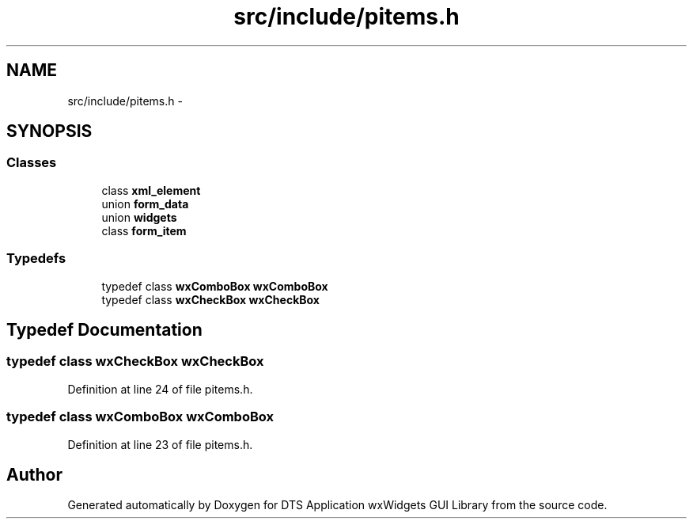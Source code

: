 .TH "src/include/pitems.h" 3 "Wed Oct 9 2013" "Version 0.00" "DTS Application wxWidgets GUI Library" \" -*- nroff -*-
.ad l
.nh
.SH NAME
src/include/pitems.h \- 
.SH SYNOPSIS
.br
.PP
.SS "Classes"

.in +1c
.ti -1c
.RI "class \fBxml_element\fP"
.br
.ti -1c
.RI "union \fBform_data\fP"
.br
.ti -1c
.RI "union \fBwidgets\fP"
.br
.ti -1c
.RI "class \fBform_item\fP"
.br
.in -1c
.SS "Typedefs"

.in +1c
.ti -1c
.RI "typedef class \fBwxComboBox\fP \fBwxComboBox\fP"
.br
.ti -1c
.RI "typedef class \fBwxCheckBox\fP \fBwxCheckBox\fP"
.br
.in -1c
.SH "Typedef Documentation"
.PP 
.SS "typedef class \fBwxCheckBox\fP \fBwxCheckBox\fP"

.PP
Definition at line 24 of file pitems\&.h\&.
.SS "typedef class \fBwxComboBox\fP \fBwxComboBox\fP"

.PP
Definition at line 23 of file pitems\&.h\&.
.SH "Author"
.PP 
Generated automatically by Doxygen for DTS Application wxWidgets GUI Library from the source code\&.
